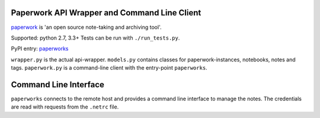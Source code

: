 Paperwork API Wrapper and Command Line Client
=============================================

|Build Status|
|Scrutinizer Code Quality|
`paperwork <https://github.com/twostairs/paperwork>`__ is 'an open
source note-taking and archiving tool'.

Supported: python 2.7, 3.3+
Tests can be run with ``./run_tests.py``.

PyPI entry: `paperworks <https://pypi.python.org/pypi/paperworks/>`__

``wrapper.py`` is the actual api-wrapper.
``models.py`` contains classes for paperwork-instances, notebooks, notes
and tags.
``paperwork.py`` is a command-line client with the entry-point
``paperworks``.

Command Line Interface
======================

``paperworks`` connects to the remote host and provides a command line
interface to manage the notes.
The credentials are read with requests from the ``.netrc`` file.

.. |Build Status| image:: https://travis-ci.org/ntnn/paperwork.py.svg?branch=master
   :target: https://travis-ci.org/ntnn/paperwork.py
.. |Scrutinizer Code Quality| image:: https://scrutinizer-ci.com/g/ntnn/paperwork.py/badges/quality-score.png?b=master
   :target: https://scrutinizer-ci.com/g/ntnn/paperwork.py/?branch=master
